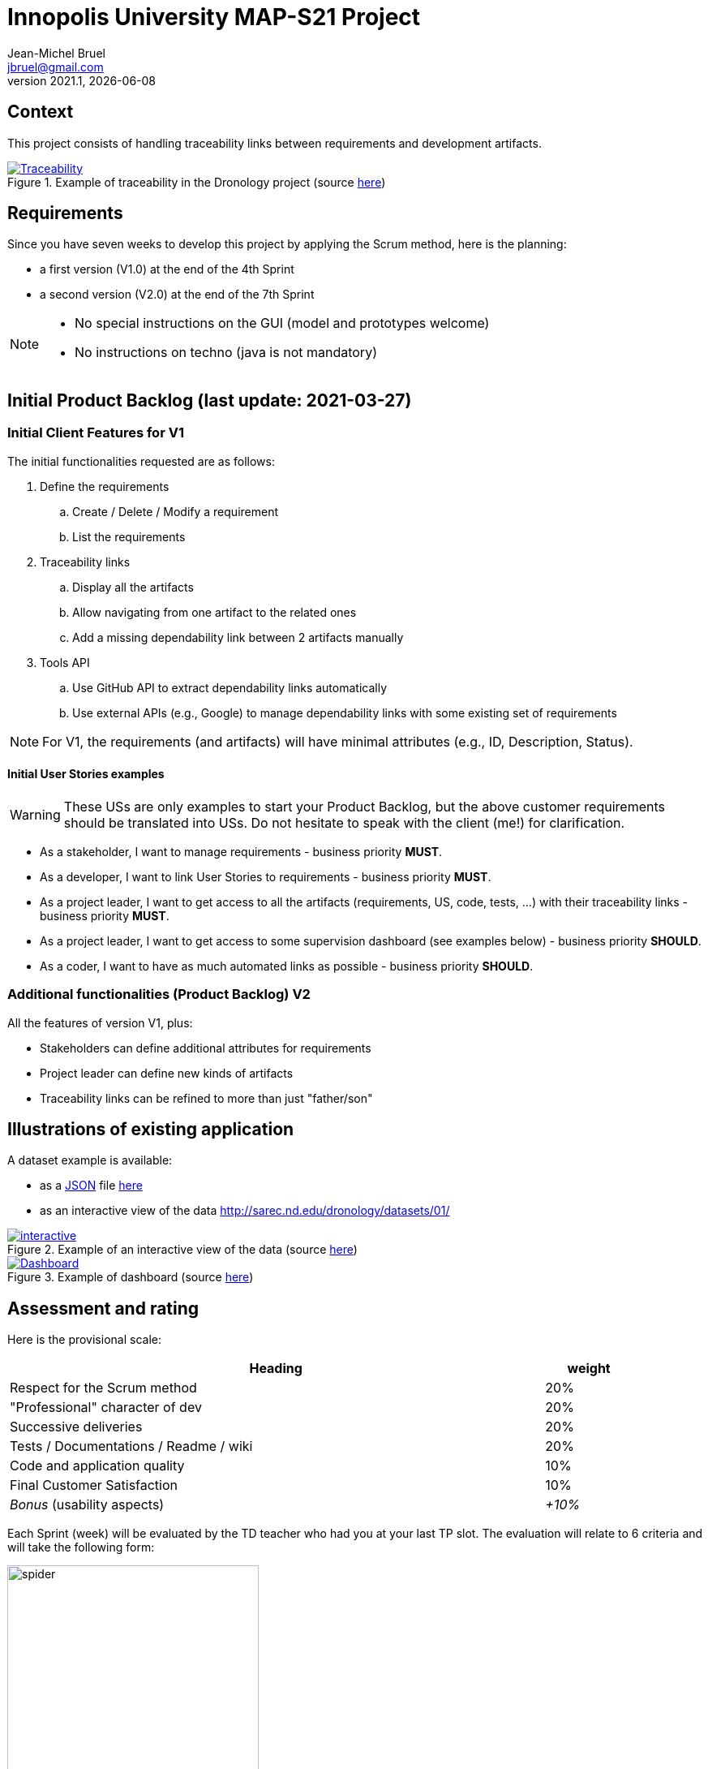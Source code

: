// ------------------------------------------
//  Created by Jean-Michel Bruel on 2021-03.
//  Copyright (c) 2021 IRIT/U. Toulouse. All rights reserved.
// ------------------------------------------
= Innopolis University MAP-S21 Project
Jean-Michel Bruel <jbruel@gmail.com>
v2021.1, {localdate}
:status: bottom
:inclusion:
:experimental:
// ------------------------------------------
:icons: font
:imagesdir: images
//:prof:
:bitlysiteurl: https://jmbruel.github.io/InnopolisModernApplicationProduction/

:csv: https://fr.wikipedia.org/wiki/Comma-separated_values[CSV]
:json: https://en.wikipedia.org/wiki/JSON[JSON]
:must: MUST
:should: SHOULD
:could: COULD

:dronology: https://dronology.info[Dronology]

// Specific to GitHub
ifdef::env-github[]
:tip-caption: :bulb:
:note-caption: :information_source:
:important-caption: :heavy_exclamation_mark:
:caution-caption: :fire:
:warning-caption: :warning:
endif::[]


== Context

This project consists of handling traceability links between requirements and development artifacts.

.Example of traceability in the Dronology project (source https://dronology.info/traceability/[here])
image::traceability-dronology.png[Traceability, link="https://dronology.info/traceability/"]

== Requirements

Since you have seven weeks to develop this project by applying the Scrum method, here is the planning:

- a first version (V1.0) at the end of the 4th Sprint
- a second version (V2.0) at the end of the 7th Sprint

[NOTE]
=====
- No special instructions on the GUI (model and prototypes welcome)
- No instructions on techno (java is not mandatory)
=====

== Initial Product Backlog (last update: 2021-03-27)

===  Initial Client Features for V1

The initial functionalities requested are as follows:

. Define the requirements
.. Create / Delete / Modify a requirement
.. List the requirements

. Traceability links
.. Display all the artifacts
.. Allow navigating from one artifact to the related ones
.. Add a missing dependability link between 2 artifacts manually

. Tools API
.. Use GitHub API to extract dependability links automatically
.. Use external APIs (e.g., Google) to manage dependability links with some existing set of requirements

NOTE: For V1, the requirements (and artifacts) will have minimal attributes (e.g., ID, Description, Status).

:numbered!:
==== Initial User Stories examples

WARNING: These USs are only examples to start your Product Backlog, but the above customer requirements should be translated into USs. Do not hesitate to speak with the client (me!) for clarification.

- As a stakeholder, I want to manage requirements - business priority *{must}*.

- As a developer, I want to link User Stories to requirements - business priority *{must}*.

- As a project leader, I want to get access to all the artifacts (requirements, US, code, tests, ...) with their traceability links - business priority *{must}*.

- As a project leader, I want to get access to some supervision dashboard (see examples below) - business priority *{should}*.

- As a coder, I want to have as much automated links as possible - business priority *{should}*.

=== Additional functionalities (Product Backlog) V2

All the features of version V1, plus:

- Stakeholders can define additional attributes for requirements
- Project leader can define new kinds of artifacts
- Traceability links can be refined to more than just "father/son"

== Illustrations of existing application

A dataset example is available:

- as a {JSON} file http://sarec.nd.edu/dronology/datasets/01/dronologydataset01.json[here] 
- as an interactive view of the data http://sarec.nd.edu/dronology/datasets/01/
[here]

.Example of an interactive view of the data (source http://sarec.nd.edu/dronology/datasets/01/[here])
image::interactive.png[interactive, link="http://sarec.nd.edu/dronology/datasets/01/"]


.Example of dashboard (source https://dronology.info/dronology/status/[here])
image::dashboard.png[Dashboard, link="https://dronology.info/dronology/status/"]


== Assessment and rating

Here is the provisional scale:

[align="center", width="90%", cols="6,^1", options="header"]
|==========================================================
| Heading | weight
| Respect for the Scrum method | 20%
| "Professional" character of dev | 20%
| Successive deliveries | 20%
| Tests / Documentations / Readme / wiki | 20%
| Code and application quality | 10%
| Final Customer Satisfaction | 10%
| _Bonus_ (usability aspects) | _+10%_
|==========================================================

Each Sprint (week) will be evaluated by the TD teacher who had you at your last TP slot.
The evaluation will relate to 6 criteria and will take the following form:

.Example of weekly evaluation
image::spider.png[width=60%]

These six criteria are taken from a course on software quality from my Bordeaux colleague Xavier Blanc (https://github.com/xblanc33/QualiteDev):

[WARNING]
====
Sorry for the French in the following explanations:

issues:: the way the goals have been captured (more details link:https://github.com/xblanc33/QualiteDev/blob/master/issue[here])

tasks:: the development tasks related to the issues and how easy it is to get from one to the other link:https://github.com/xblanc33/QualiteDev/blob/master/tache[here])

tests:: verification activities (more details link:https://github.com/xblanc33/QualiteDev/blob/master/test[here])
source code:: quality attributes (more details link:https://github.com/xblanc33/QualiteDev/blob/master/code[here])
documentation:: technical and user documentations (more details link:https://github.com/xblanc33/QualiteDev/blob/master/doc[here])
release:: build, automated testing, deploy (more details link:https://github.com/xblanc33/QualiteDev/blob/master/release[here])
====

:numbered!:
== Usefull links

- The materials for the course: http://bit.ly/innopolis-map
- The inspiring project: {dronology}
